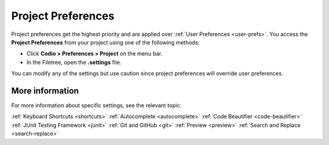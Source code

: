 .. meta::
   :description: Project Preferences

.. _project-prefs:

Project Preferences
===================
Project preferences get the highest priority and are applied over :ref:`User Preferences <user-prefs>`. You access the **Project Preferences** from your project using one of the following methods:

- Click **Codio > Preferences > Project** on the menu bar.
- In the Filetree, open the **.settings** file.

You can modify any of the settings but use caution since project preferences will override user preferences.

More information
----------------
For more information about specific settings, see the relevant topic:

:ref:`Keyboard Shortcuts <shortcuts>`
:ref:`Autocomplete <autocomplete>`
:ref:`Code Beautifier <code-beautifier>`
:ref:`JUnit Testing Framework <junit>`
:ref:`Git and GitHub <git>`
:ref:`Preview <preview>`
:ref:`Search and Replace <search-replace>`
